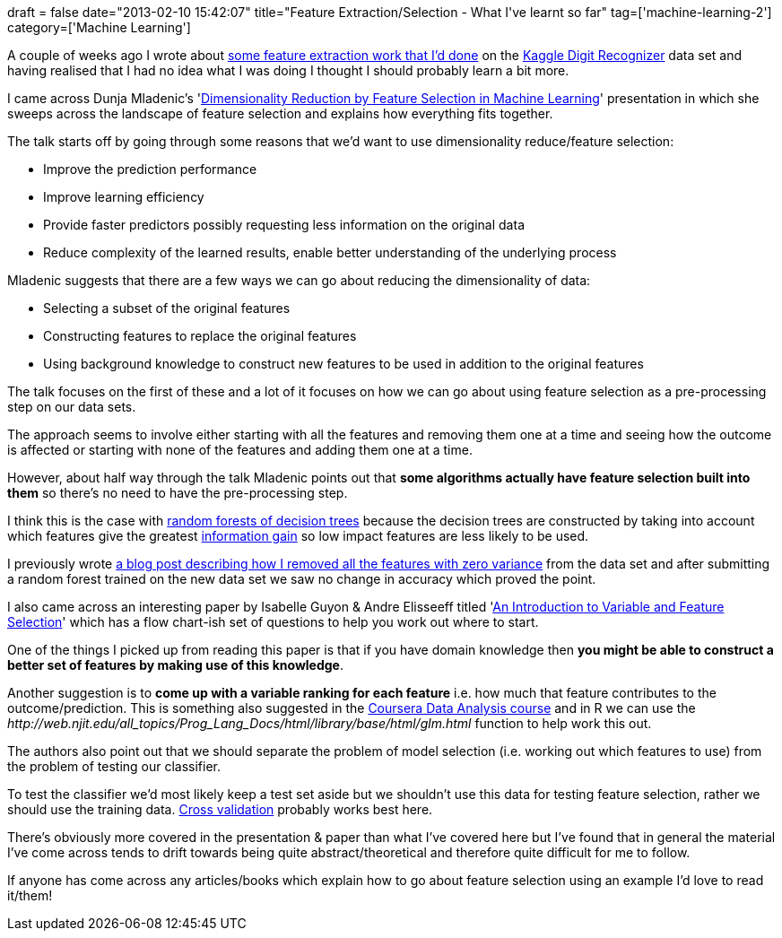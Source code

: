 +++
draft = false
date="2013-02-10 15:42:07"
title="Feature Extraction/Selection - What I've learnt so far"
tag=['machine-learning-2']
category=['Machine Learning']
+++

A couple of weeks ago I wrote about http://www.markhneedham.com/blog/2013/01/31/kaggle-digit-recognizer-a-feature-extraction-fail/[some feature extraction work that I'd done] on the http://www.kaggle.com/c/digit-recognizer[Kaggle Digit Recognizer] data set and having realised that I had no idea what I was doing I thought I should probably learn a bit more.

I came across Dunja Mladenic's 'http://videolectures.net/slsfs05_mladenic_drfsm[Dimensionality Reduction by Feature Selection in Machine Learning]' presentation in which she sweeps across the landscape of feature selection and explains how everything fits together.

The talk starts off by going through some reasons that we'd want to use dimensionality reduce/feature selection:

* Improve the prediction performance
* Improve learning efficiency
* Provide faster predictors possibly requesting less information on the original data
* Reduce complexity of the learned results, enable better understanding of the underlying process

Mladenic suggests that there are a few ways we can go about reducing the dimensionality of data:

* Selecting a subset of the original features
* Constructing features to replace the original features
* Using background knowledge to construct new features to be used in addition to the original features

The talk focuses on the first of these and a lot of it focuses on how we can go about using feature selection as a pre-processing step on our data sets.

The approach seems to involve either starting with all the features and removing them one at a time and seeing how the outcome is affected or starting with none of the features and adding them one at a time.

However, about half way through the talk Mladenic points out that *some algorithms actually have feature selection built into them* so there's no need to have the pre-processing step.

I think this is the case with http://en.wikipedia.org/wiki/Random_forest[random forests of decision trees] because the decision trees are constructed by taking into account which features give the greatest http://en.wikipedia.org/wiki/Information_gain_in_decision_trees[information gain] so low impact features are less likely to be used.

I previously wrote http://www.markhneedham.com/blog/2013/01/08/kaggle-digit-recognizer-finding-pixels-with-no-variance-using-r/[a blog post describing how I removed all the features with zero variance] from the data set and after submitting a random forest trained on the new data set we saw no change in accuracy which proved the point.

I also came across an interesting paper by Isabelle Guyon & Andre Elisseeff titled 'http://clopinet.com/isabelle/Papers/guyon03a.pdf[An Introduction to Variable and Feature Selection]' which has a flow chart-ish set of questions to help you work out where to start.

One of the things I picked up from reading this paper is that if you have domain knowledge then *you might be able to construct a better set of features by making use of this knowledge*.

Another suggestion is to *come up with a variable ranking for each feature* i.e. how much that feature contributes to the outcome/prediction. This is something also suggested in the https://class.coursera.org/dataanalysis-001/class/index[Coursera Data Analysis course] and in R we can use the +++<cite>+++http://web.njit.edu/all_topics/Prog_Lang_Docs/html/library/base/html/glm.html[glm]+++</cite>+++ function to help work this out.

The authors also point out that we should separate the problem of model selection (i.e. working out which features to use) from the problem of testing our classifier.

To test the classifier we'd most likely keep a test set aside but we shouldn't use this data for testing feature selection, rather we should use the training data. http://en.wikipedia.org/wiki/Cross-validation_(statistics)[Cross validation] probably works best here.

There's obviously more covered in the presentation & paper than what I've covered here but I've found that in general the material I've come across tends to drift towards being quite abstract/theoretical and therefore quite difficult for me to follow.

If anyone has come across any articles/books which explain how to go about feature selection using an example I'd love to read it/them!

